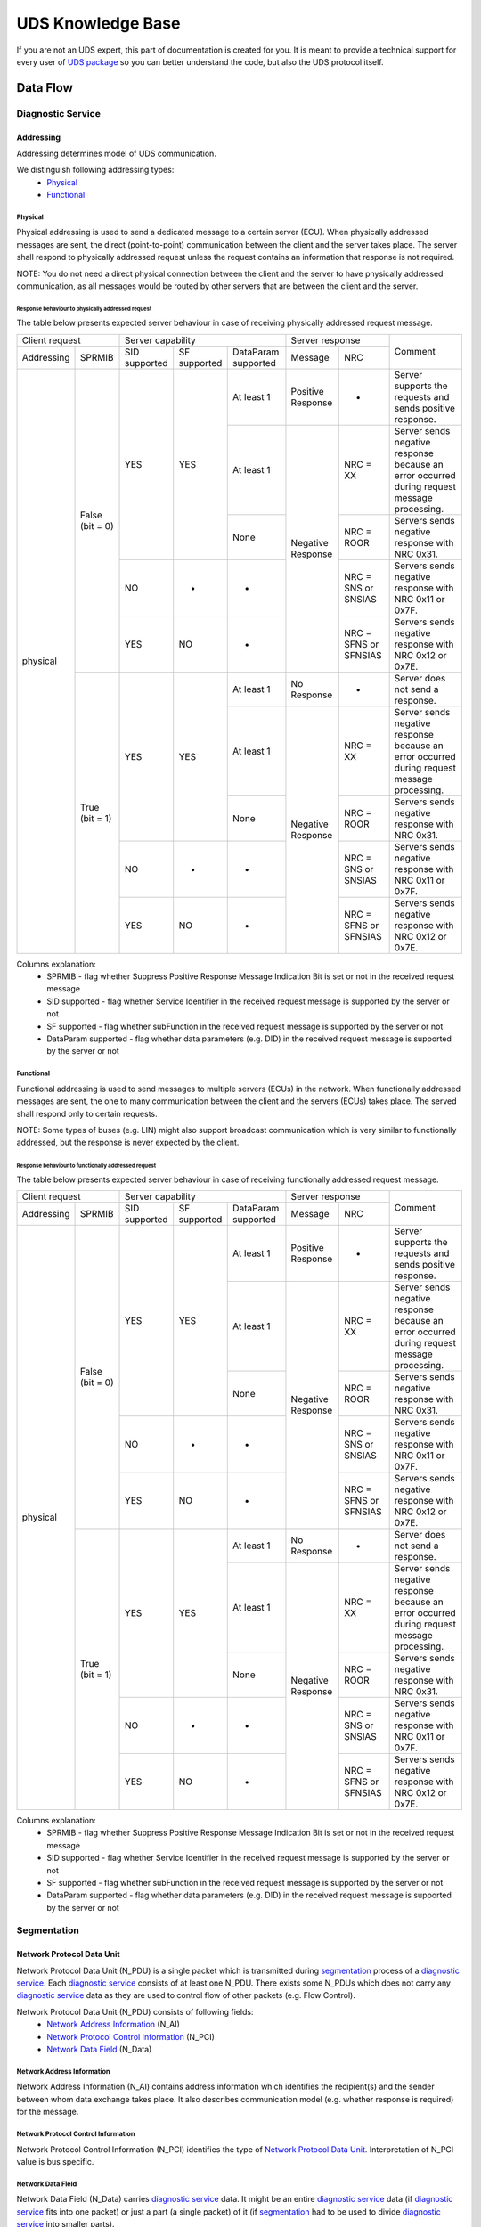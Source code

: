 UDS Knowledge Base
==================
If you are not an UDS expert, this part of documentation is created for you. It is meant to provide a technical support
for every user of `UDS package <https://github.com/mdabrowski1990/uds>`_ so you can better understand the code, but also
the UDS protocol itself.


Data Flow
---------


Diagnostic Service
``````````````````


Addressing
''''''''''
Addressing determines model of UDS communication.

We distinguish following addressing types:
 - Physical_
 - Functional_


Physical
........
Physical addressing is used to send a dedicated message to a certain server (ECU).
When physically addressed messages are sent, the direct (point-to-point) communication between the client and
the server takes place. The server shall respond to physically addressed request unless the request contains
an information that response is not required.

NOTE: You do not need a direct physical connection between the client and the server to have physically addressed
communication, as all messages would be routed by other servers that are between the client and the server.

Response behaviour to physically addressed request
~~~~~~~~~~~~~~~~~~~~~~~~~~~~~~~~~~~~~~~~~~~~~~~~~~
The table below presents expected server behaviour in case of receiving physically addressed request message.

+------------------------------+----------------------------------------------------+-----------------------------------------------+---------------------------------------------------------------------------------------------+
|        Client request        |                  Server capability                 |                Server response                |                                           Comment                                           |
+------------+-----------------+---------------+--------------+---------------------+-----------------------+-----------------------+                                                                                             |
| Addressing |      SPRMIB     | SID supported | SF supported | DataParam supported |        Message        |          NRC          |                                                                                             |
+------------+-----------------+---------------+--------------+---------------------+-----------------------+-----------------------+---------------------------------------------------------------------------------------------+
|  physical  | False (bit = 0) |      YES      |      YES     |      At least 1     |   Positive Response   |           -           |                  Server supports the requests and sends positive response.                  |
|            |                 |               |              +---------------------+-----------------------+-----------------------+---------------------------------------------------------------------------------------------+
|            |                 |               |              |      At least 1     |   Negative Response   |        NRC = XX       | Server sends negative response because an error occurred during request message processing. |
|            |                 |               |              +---------------------+                       +-----------------------+---------------------------------------------------------------------------------------------+
|            |                 |               |              |         None        |                       |       NRC = ROOR      |                        Servers sends negative response with NRC 0x31.                       |
|            |                 +---------------+--------------+---------------------+                       +-----------------------+---------------------------------------------------------------------------------------------+
|            |                 |       NO      |       -      |          -          |                       |  NRC = SNS or SNSIAS  |                    Servers sends negative response with NRC 0x11 or 0x7F.                   |
|            |                 +---------------+--------------+---------------------+                       +-----------------------+---------------------------------------------------------------------------------------------+
|            |                 |      YES      |      NO      |          -          |                       | NRC = SFNS or SFNSIAS |                    Servers sends negative response with NRC 0x12 or 0x7E.                   |
|            +-----------------+---------------+--------------+---------------------+-----------------------+-----------------------+---------------------------------------------------------------------------------------------+
|            |  True (bit = 1) |      YES      |      YES     |      At least 1     |      No Response      |           -           |                               Server does not send a response.                              |
|            |                 |               |              +---------------------+-----------------------+-----------------------+---------------------------------------------------------------------------------------------+
|            |                 |               |              |      At least 1     |   Negative Response   |        NRC = XX       | Server sends negative response because an error occurred during request message processing. |
|            |                 |               |              +---------------------+                       +-----------------------+---------------------------------------------------------------------------------------------+
|            |                 |               |              |         None        |                       |       NRC = ROOR      |                        Servers sends negative response with NRC 0x31.                       |
|            |                 +---------------+--------------+---------------------+                       +-----------------------+---------------------------------------------------------------------------------------------+
|            |                 |       NO      |       -      |          -          |                       |  NRC = SNS or SNSIAS  |                    Servers sends negative response with NRC 0x11 or 0x7F.                   |
|            |                 +---------------+--------------+---------------------+                       +-----------------------+---------------------------------------------------------------------------------------------+
|            |                 |      YES      |      NO      |          -          |                       | NRC = SFNS or SFNSIAS |                    Servers sends negative response with NRC 0x12 or 0x7E.                   |
+------------+-----------------+---------------+--------------+---------------------+-----------------------+-----------------------+---------------------------------------------------------------------------------------------+

Columns explanation:
 - SPRMIB - flag whether Suppress Positive Response Message Indication Bit is set or not in the received request message
 - SID supported - flag whether Service Identifier in the received request message is supported by the server or not
 - SF supported - flag whether subFunction in the received request message is supported by the server or not
 - DataParam supported - flag whether data parameters (e.g. DID) in the received request message is supported by
   the server or not


Functional
..........
Functional addressing is used to send messages to multiple servers (ECUs) in the network.
When functionally addressed messages are sent, the one to many communication between the client and
the servers (ECUs) takes place. The served shall respond only to certain requests.

NOTE: Some types of buses (e.g. LIN) might also support broadcast communication which is very similar to functionally
addressed, but the response is never expected by the client.

Response behaviour to functionally addressed request
~~~~~~~~~~~~~~~~~~~~~~~~~~~~~~~~~~~~~~~~~~~~~~~~~~~~
The table below presents expected server behaviour in case of receiving functionally addressed request message.

+------------------------------+----------------------------------------------------+-----------------------------------------------+---------------------------------------------------------------------------------------------+
|        Client request        |                  Server capability                 |                Server response                |                                           Comment                                           |
+------------+-----------------+---------------+--------------+---------------------+-----------------------+-----------------------+                                                                                             |
| Addressing |      SPRMIB     | SID supported | SF supported | DataParam supported |        Message        |          NRC          |                                                                                             |
+------------+-----------------+---------------+--------------+---------------------+-----------------------+-----------------------+---------------------------------------------------------------------------------------------+
|  physical  | False (bit = 0) |      YES      |      YES     |      At least 1     |   Positive Response   |           -           |                  Server supports the requests and sends positive response.                  |
|            |                 |               |              +---------------------+-----------------------+-----------------------+---------------------------------------------------------------------------------------------+
|            |                 |               |              |      At least 1     |   Negative Response   |        NRC = XX       | Server sends negative response because an error occurred during request message processing. |
|            |                 |               |              +---------------------+                       +-----------------------+---------------------------------------------------------------------------------------------+
|            |                 |               |              |         None        |                       |       NRC = ROOR      |                        Servers sends negative response with NRC 0x31.                       |
|            |                 +---------------+--------------+---------------------+                       +-----------------------+---------------------------------------------------------------------------------------------+
|            |                 |       NO      |       -      |          -          |                       |  NRC = SNS or SNSIAS  |                    Servers sends negative response with NRC 0x11 or 0x7F.                   |
|            |                 +---------------+--------------+---------------------+                       +-----------------------+---------------------------------------------------------------------------------------------+
|            |                 |      YES      |      NO      |          -          |                       | NRC = SFNS or SFNSIAS |                    Servers sends negative response with NRC 0x12 or 0x7E.                   |
|            +-----------------+---------------+--------------+---------------------+-----------------------+-----------------------+---------------------------------------------------------------------------------------------+
|            |  True (bit = 1) |      YES      |      YES     |      At least 1     |      No Response      |           -           |                               Server does not send a response.                              |
|            |                 |               |              +---------------------+-----------------------+-----------------------+---------------------------------------------------------------------------------------------+
|            |                 |               |              |      At least 1     |   Negative Response   |        NRC = XX       | Server sends negative response because an error occurred during request message processing. |
|            |                 |               |              +---------------------+                       +-----------------------+---------------------------------------------------------------------------------------------+
|            |                 |               |              |         None        |                       |       NRC = ROOR      |                        Servers sends negative response with NRC 0x31.                       |
|            |                 +---------------+--------------+---------------------+                       +-----------------------+---------------------------------------------------------------------------------------------+
|            |                 |       NO      |       -      |          -          |                       |  NRC = SNS or SNSIAS  |                    Servers sends negative response with NRC 0x11 or 0x7F.                   |
|            |                 +---------------+--------------+---------------------+                       +-----------------------+---------------------------------------------------------------------------------------------+
|            |                 |      YES      |      NO      |          -          |                       | NRC = SFNS or SFNSIAS |                    Servers sends negative response with NRC 0x12 or 0x7E.                   |
+------------+-----------------+---------------+--------------+---------------------+-----------------------+-----------------------+---------------------------------------------------------------------------------------------+

Columns explanation:
 - SPRMIB - flag whether Suppress Positive Response Message Indication Bit is set or not in the received request message
 - SID supported - flag whether Service Identifier in the received request message is supported by the server or not
 - SF supported - flag whether subFunction in the received request message is supported by the server or not
 - DataParam supported - flag whether data parameters (e.g. DID) in the received request message is supported by
   the server or not


Segmentation
````````````

Network Protocol Data Unit
''''''''''''''''''''''''''
Network Protocol Data Unit (N_PDU) is a single packet which is transmitted during segmentation_ process of
a `diagnostic service`_. Each `diagnostic service`_ consists of at least one N_PDU. There exists some N_PDUs which
does not carry any `diagnostic service`_ data as they are used to control flow of other packets (e.g. Flow Control).

Network Protocol Data Unit (N_PDU) consists of following fields:
 - `Network Address Information`_ (N_AI)
 - `Network Protocol Control Information`_ (N_PCI)
 - `Network Data Field`_ (N_Data)


Network Address Information
...........................
Network Address Information (N_AI) contains address information which identifies the recipient(s) and the sender
between whom data exchange takes place. It also describes communication model (e.g. whether response is required)
for the message.


Network Protocol Control Information
....................................
Network Protocol Control Information (N_PCI) identifies the type of `Network Protocol Data Unit`_.
Interpretation of N_PCI value is bus specific.


Network Data Field
..................
Network Data Field (N_Data) carries `diagnostic service`_ data. It might be an entire `diagnostic service`_ data (if
`diagnostic service`_ fits into one packet) or just a part (a single packet) of it (if `segmentation`_ had to be
used to divide `diagnostic service`_ into smaller parts).
